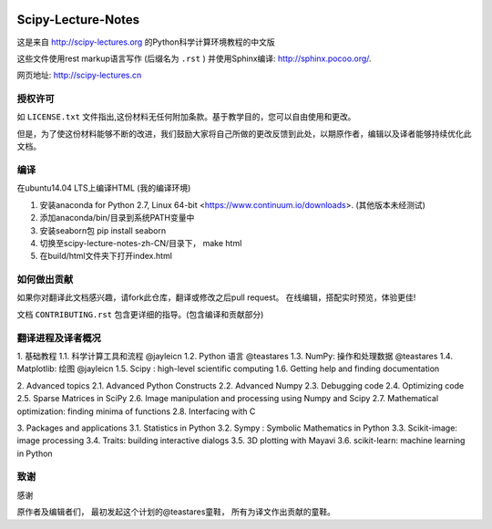 .. image:: https://zenodo.org/badge/doi/10.5281/zenodo.31521.svg
    :target: http://dx.doi.org/10.5281/zenodo.31521

.. image:: https://travis-ci.org/scipy-lectures/scipy-lecture-notes.svg?branch=master
    :target: https://travis-ci.org/scipy-lectures/scipy-lecture-notes

===================
Scipy-Lecture-Notes
===================

这是来自 http://scipy-lectures.org 的Python科学计算环境教程的中文版

这些文件使用rest markup语言写作 (后缀名为 ``.rst`` ) 并使用Sphinx编译: http://sphinx.pocoo.org/.

网页地址: http://scipy-lectures.cn


授权许可
-------------------------

如 ``LICENSE.txt`` 文件指出,这份材料无任何附加条款。基于教学目的，您可以自由使用和更改。

但是，为了使这份材料能够不断的改进，我们鼓励大家将自己所做的更改反馈到此处，以期原作者，编辑以及译者能够持续优化此文档。


编译 
--------------------------

在ubuntu14.04 LTS上编译HTML (我的编译环境)

1. 安装anaconda for Python 2.7, Linux 64-bit <https://www.continuum.io/downloads>. (其他版本未经测试)
2. 添加anaconda/bin/目录到系统PATH变量中  
3. 安装seaborn包  pip install seaborn
4. 切换至scipy-lecture-notes-zh-CN/目录下， make html
5. 在build/html文件夹下打开index.html


如何做出贡献
---------------------------------------

如果你对翻译此文档感兴趣，请fork此仓库，翻译或修改之后pull request。 在线编辑，搭配实时预览，体验更佳!

文档 ``CONTRIBUTING.rst`` 包含更详细的指导。(包含编译和贡献部分)


翻译进程及译者概况
---------------------------------------
1. 基础教程
1.1. 科学计算工具和流程  @jayleicn
1.2. Python 语言  @teastares
1.3. NumPy: 操作和处理数据  @teastares
1.4. Matplotlib: 绘图 @jayleicn
1.5. Scipy : high-level scientific computing
1.6. Getting help and finding documentation

2. Advanced topics
2.1. Advanced Python Constructs
2.2. Advanced Numpy
2.3. Debugging code
2.4. Optimizing code
2.5. Sparse Matrices in SciPy
2.6. Image manipulation and processing using Numpy and Scipy
2.7. Mathematical optimization: finding minima of functions
2.8. Interfacing with C

3. Packages and applications
3.1. Statistics in Python
3.2. Sympy : Symbolic Mathematics in Python
3.3. Scikit-image: image processing
3.4. Traits: building interactive dialogs
3.5. 3D plotting with Mayavi
3.6. scikit-learn: machine learning in Python




致谢
--------------------------

感谢

原作者及编辑者们，
最初发起这个计划的@teastares童鞋，
所有为译文作出贡献的童鞋。

